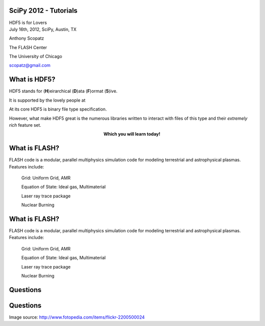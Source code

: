 SciPy 2012 - Tutorials
==============================

.. container:: main-title

    HDF5 is for Lovers |nerd_candy_heart|

.. container:: main-names

    July 16th, 2012, SciPy, Austin, TX

    Anthony Scopatz 

    The FLASH Center

    The University of Chicago

    scopatz@gmail.com


.. |nerd_candy_heart| image:: nerd_candy_heart.png 
                        :scale: 100%



What is HDF5?
==============================
HDF5 stands for (**H**)eirarchical (**D**)ata (**F**)ormat (**5**)ive.

.. break

It is supported by the lovely people at |hdf_group|

.. break

At its core HDF5 is binary file type specification.

.. break

However, what make HDF5 great is the numerous libraries written to interact 
with files of this type and their *extremely rich* feature set.

.. break

.. raw:: pdf

    Spacer 0 40

.. container:: align-center

    **Which you will learn today!**

.. |hdf_group| image:: hdf_logo.jpg
                :scale: 70%
                :align: middle
                :target: http://www.hdfgroup.org/


What is FLASH?
==============================
FLASH code is a modular, parallel multiphysics simulation code for modeling
terrestrial and astrophysical plasmas.  Features include:


    Grid: Uniform Grid, AMR

    Equation of State: Ideal gas, Multimaterial 

    Laser ray trace package

    Nuclear Burning 


What is FLASH?
==============================
FLASH code is a modular, parallel multiphysics simulation code for modeling
terrestrial and astrophysical plasmas.  Features include:


    Grid: Uniform Grid, AMR

    Equation of State: Ideal gas, Multimaterial 

    Laser ray trace package

    Nuclear Burning 


Questions
===============================
.. image:: qm.jpg
    :scale: 55%

Questions
===============================
.. image:: qm.jpg
    :scale: 55%

.. raw:: pdf

    Spacer 0 20

.. container:: gray-and-small

    Image source: http://www.fotopedia.com/items/flickr-2200500024




